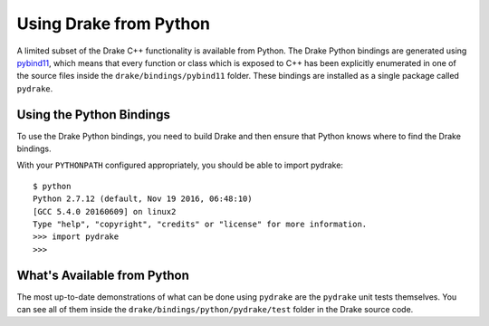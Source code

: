 .. _python-bindings:

***********************
Using Drake from Python
***********************

A limited subset of the Drake C++ functionality is available from Python. The Drake Python bindings are generated using `pybind11 <https://github.com/pybind/pybind11>`_, which means that every function or class which is exposed to C++ has been explicitly enumerated in one of the source files inside the ``drake/bindings/pybind11`` folder. These bindings are installed as a single package called ``pydrake``.

Using the Python Bindings
=========================

To use the Drake Python bindings, you need to build Drake and then ensure that Python knows where to find the Drake bindings.

With your ``PYTHONPATH`` configured appropriately, you should be able to import pydrake::

    $ python
    Python 2.7.12 (default, Nov 19 2016, 06:48:10)
    [GCC 5.4.0 20160609] on linux2
    Type "help", "copyright", "credits" or "license" for more information.
    >>> import pydrake
    >>>

What's Available from Python
============================

The most up-to-date demonstrations of what can be done using ``pydrake`` are the ``pydrake`` unit tests themselves. You can see all of them inside the ``drake/bindings/python/pydrake/test`` folder in the Drake source code.
